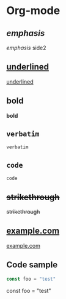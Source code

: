 * Org-mode
** /emphasis/
/emphasis/
side2
** _underlined_
_underlined_
** *bold*
*bold*
** =verbatim=
=verbatim=
** ~code~
~code~
** +strikethrough+
+strikethrough+
** [[https://example.com][example.com]]
[[https://example.com][example.com]]
** [[https://placekitten.com/200/200#.png]]
[[https://placekitten.com/200/200#.png]]
** [[/images/200.png]]
[[/images/200.png]]
** Code sample
#+BEGIN_SRC javascript
const foo = "test"
#+END_SRC
const foo = "test"
